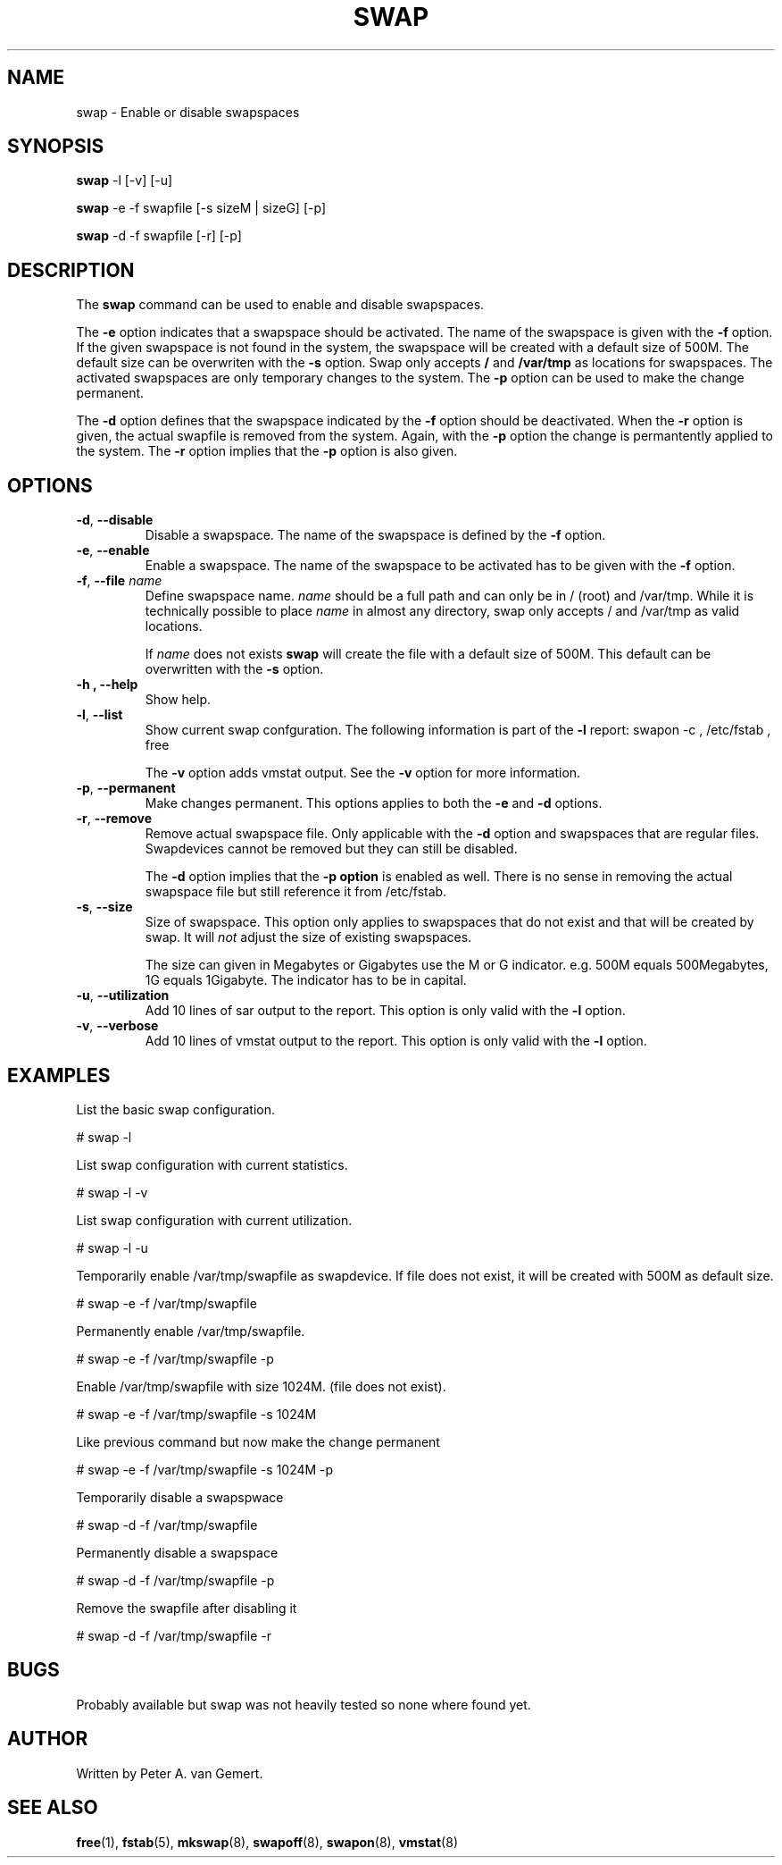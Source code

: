 .TH "SWAP" "8" "November 2016" "sysadminScripts" "System Management Commands"

.SH "NAME"
swap \- Enable or disable swapspaces

.SH "SYNOPSIS"
.B swap 
\-l [\-v] [\-u]
.sp
.B swap
\-e \-f swapfile [\-s sizeM | sizeG] [\-p]
.sp
.B swap
\-d \-f swapfile [\-r] [\-p]


.SH "DESCRIPTION"
The 
.B swap 
command can be used to enable and disable swapspaces.

The 
.B \-e
option indicates that a swapspace should be activated. The name of
the swapspace is given with the
.B \-f
option. If the given swapspace is not
found in the system, the swapspace will be created with a default
size of 500M. The default size can be overwriten with the
.B \-s
option. Swap only accepts 
.B / 
and 
.B /var/tmp 
as locations for swapspaces. The activated swapspaces are only
temporary changes to the system. The 
.B \-p
option can be used to make the change permanent.
.sp

The 
.B \-d 
option defines that the swapspace indicated by the
.B \-f 
option should be deactivated. When the
.B \-r 
option is given, the actual swapfile is removed
from the system. Again, with the 
.B \-p 
option the change is permantently applied to the
system. The 
.B \-r 
option implies that the 
.B \-p 
option is also given.

.SH "OPTIONS"
.TP
.BR \-d , "  \-\-disable"
Disable a swapspace. The name of the swapspace is defined
by the
.B \-f
option.

.TP
.BR \-e , "  \-\-enable"
Enable a swapspace. The name of the swapspace to
be activated has to be given with the
.B \-f
option.
.TP

.BR \-f , "  \-\-file  " \fIname\fR
Define swapspace name. \fIname\fR should be a full path
and can only be in / (root) and /var/tmp. While it is
technically possible to place \fIname\fR in almost any 
directory, swap only accepts / and /var/tmp as valid
locations.

If \fIname\fR does not exists
.B swap
will create the file with a default size of 500M. This
default can be overwritten with the
.B \-s
option.

.TP
.B \-h , "  \-\-help"
Show help.

.TP
.BR \-l , "  \-\-list"
Show current swap confguration. The following information 
is part of the 
.B \-l 
report: swapon -c , /etc/fstab , free

The 
.B \-v
option adds vmstat output.  See the
.B \-v
option for more information.

.TP
.BR \-p ,  "  \-\-permanent"
Make changes permanent. This options applies to both the
.B \-e
and 
.B \-d
options.

.TP
.BR \-r , "  \-\-remove"
Remove actual swapspace file. Only applicable with the
.B \-d
option and swapspaces that are regular files. Swapdevices
cannot be removed but they can still be disabled. 

The 
.B \-d
option implies that the 
.B \-p option 
is enabled as well. There is no sense in 
removing the actual swapspace file but still reference
it from /etc/fstab.

.TP
.BR \-s , "  \-\-size"
Size of swapspace. This option only applies to swapspaces
that do not exist and that will be created by
swap. It will \fInot\fR adjust the size of existing swapspaces.

The size can given in Megabytes or Gigabytes use the M or
G indicator. e.g. 500M equals 500Megabytes, 1G equals
1Gigabyte. The indicator has to be in capital.

.TP
.BR \-u , "  \-\-utilization"
Add 10 lines of sar output to the report. This option is
only valid with the
.B \-l
option.


.TP
.BR \-v , "  \-\-verbose"
Add 10 lines of vmstat output to the report. This option is 
only valid with the 
.B \-l
option.

.SH "EXAMPLES"
List the basic swap configuration.

      # swap -l

List swap configuration with current statistics.

      # swap -l -v

List swap configuration with current utilization.

      # swap -l -u

Temporarily enable /var/tmp/swapfile as swapdevice. If file does not 
exist, it will be created with 500M as default size.

      # swap -e -f /var/tmp/swapfile

Permanently enable /var/tmp/swapfile. 

      # swap -e -f /var/tmp/swapfile -p

Enable /var/tmp/swapfile with size 1024M. (file does not exist).

      # swap -e -f /var/tmp/swapfile -s 1024M

Like previous command but now make the change permanent

      # swap -e -f /var/tmp/swapfile -s 1024M -p

Temporarily disable a swapspwace

      # swap -d -f /var/tmp/swapfile

Permanently disable a swapspace

      # swap -d -f /var/tmp/swapfile -p

Remove the swapfile after disabling it

      # swap -d -f /var/tmp/swapfile -r

.SH "BUGS"
Probably available but swap was not heavily tested so none
where found yet.

.SH "AUTHOR"
Written by Peter A. van Gemert.

.SH "SEE ALSO"
.BR free (1),
.BR fstab (5),
.BR mkswap (8),
.BR swapoff (8),
.BR swapon (8),
.BR vmstat (8)

